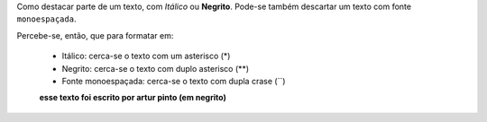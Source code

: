 Como destacar parte de um texto, com *Itálico* ou **Negrito**. 
Pode-se também descartar um texto com fonte ``monoespaçada``.

Percebe-se, então, que para formatar em:

  * Itálico: cerca-se o texto com um asterisco (*)
  * Negrito: cerca-se o texto com duplo asterisco (**)
  * Fonte monoespaçada: cerca-se o texto com dupla crase (``)
  **esse texto foi escrito por artur pinto (em negrito)**
